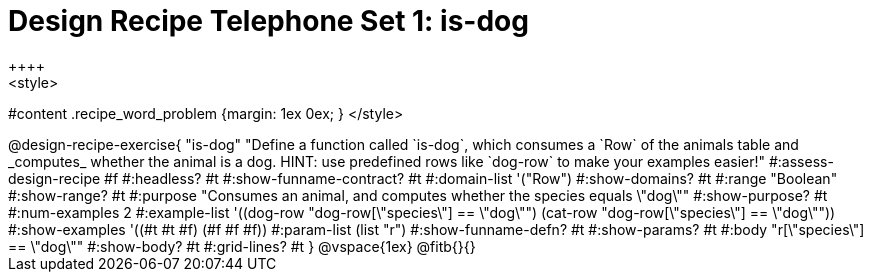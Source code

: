 = Design Recipe Telephone Set 1: is-dog
++++
<style>
#content .recipe_word_problem {margin: 1ex 0ex; }
</style>
++++

@design-recipe-exercise{ "is-dog"
  "Define a function called `is-dog`, which consumes a `Row` of the animals table and _computes_ whether the animal is a dog. HINT: use predefined rows like `dog-row` to make your examples easier!"
#:assess-design-recipe #f
#:headless? #t
#:show-funname-contract? #t
#:domain-list '("Row")
#:show-domains? #t
#:range "Boolean"
#:show-range? #t
#:purpose "Consumes an animal, and computes whether the species equals \"dog\""
#:show-purpose? #t
#:num-examples 2
#:example-list '((dog-row "dog-row[\"species\"] == \"dog\"")
				 (cat-row "dog-row[\"species\"] == \"dog\""))
#:show-examples '((#t #t #f) (#f #f #f))
#:param-list (list "r")
#:show-funname-defn? #t
#:show-params? #t
#:body "r[\"species\"] == \"dog\""
#:show-body? #t
#:grid-lines? #t
}


@vspace{1ex}

@fitb{}{}

